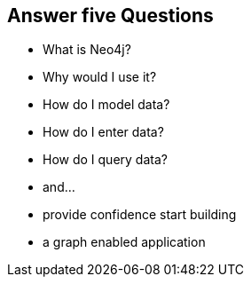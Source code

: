 == Answer five Questions

[options="step"]
* What is Neo4j?
* Why would I use it?
* How do I model data?
* How do I enter data?
* How do I query data?
* and...
* provide confidence start building 
* a graph enabled application

////
This is the one take away goal for the tutorial.
////

